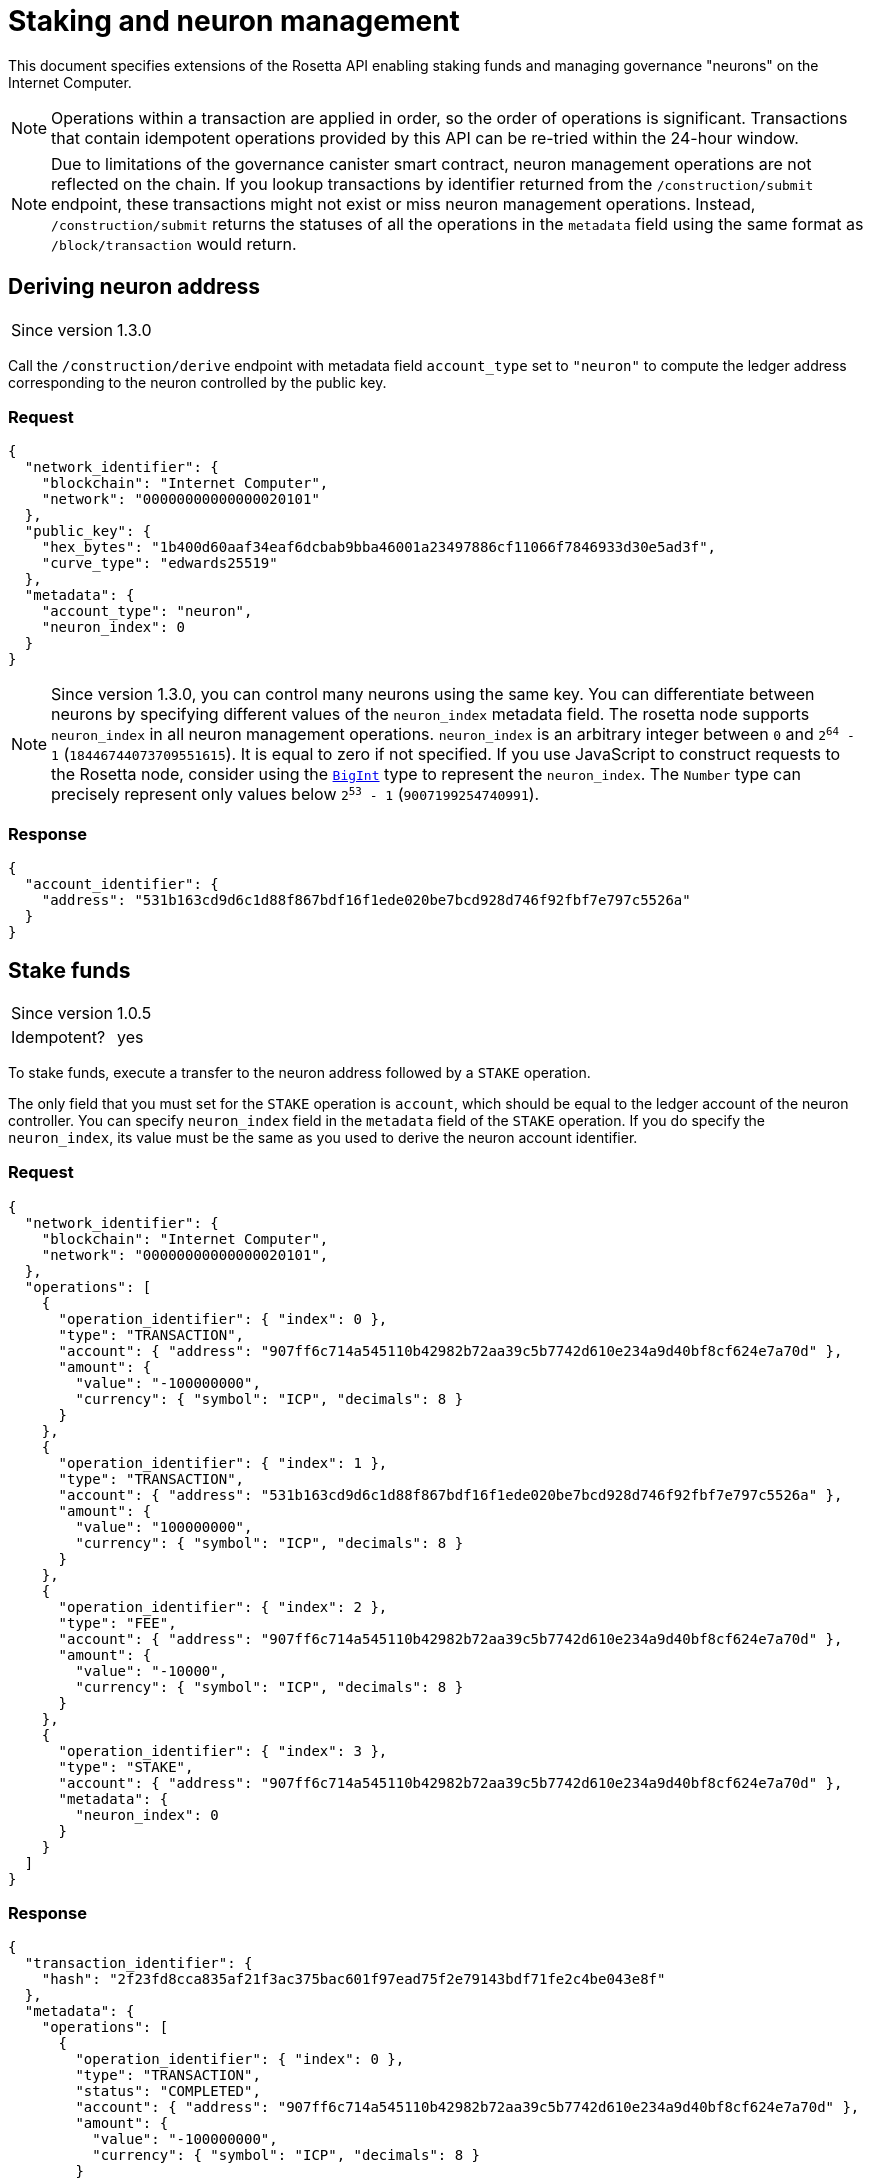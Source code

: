 = Staking and neuron management

This document specifies extensions of the Rosetta API enabling staking funds and managing governance "neurons" on the Internet Computer.

NOTE: Operations within a transaction are applied in order, so the order of operations is significant.
Transactions that contain idempotent operations provided by this API can be re-tried within the 24-hour window.

NOTE: Due to limitations of the governance canister smart contract, neuron management operations are not reflected on the chain.
If you lookup transactions by identifier returned from the `/construction/submit` endpoint, these transactions might not exist or miss neuron management operations.
Instead, `/construction/submit` returns the statuses of all the operations in the `metadata` field using the same format as `/block/transaction` would return.

== Deriving neuron address

[cols="1,1"]
|===
| Since version
| 1.3.0
|===

Call the `/construction/derive` endpoint with metadata field `account_type` set to `"neuron"` to compute the ledger address corresponding to the neuron controlled by the public key.

=== Request

[source,json]
----
{
  "network_identifier": {
    "blockchain": "Internet Computer",
    "network": "00000000000000020101"
  },
  "public_key": {
    "hex_bytes": "1b400d60aaf34eaf6dcbab9bba46001a23497886cf11066f7846933d30e5ad3f",
    "curve_type": "edwards25519"
  },
  "metadata": {
    "account_type": "neuron",
    "neuron_index": 0
  }
}
----

NOTE: Since version 1.3.0, you can control many neurons using the same key.
You can differentiate between neurons by specifying different values of the `neuron_index` metadata field.
The rosetta node supports `neuron_index` in all neuron management operations.
`neuron_index` is an arbitrary integer between `0` and `2^64^ - 1` (`18446744073709551615`).
It is equal to zero if not specified.
If you use JavaScript to construct requests to the Rosetta node, consider using the https://developer.mozilla.org/en-US/docs/Web/JavaScript/Reference/Global_Objects/BigInt[`BigInt`] type to represent the `neuron_index`.
The `Number` type can precisely represent only values below `2^53^ - 1` (`9007199254740991`).

=== Response

[source,json]
----
{
  "account_identifier": {
    "address": "531b163cd9d6c1d88f867bdf16f1ede020be7bcd928d746f92fbf7e797c5526a"
  }
}
----

== Stake funds

[cols="1,1"]
|===
| Since version
| 1.0.5

| Idempotent?
| yes
|===

To stake funds, execute a transfer to the neuron address followed by a `STAKE` operation.

The only field that you must set for the `STAKE` operation is `account`, which should be equal to the ledger account of the neuron controller.
You can specify `neuron_index` field in the `metadata` field of the `STAKE` operation.
If you do specify the `neuron_index`, its value must be the same as you used to derive the neuron account identifier.

=== Request

[source,json]
----
{
  "network_identifier": {
    "blockchain": "Internet Computer",
    "network": "00000000000000020101",
  },
  "operations": [
    {
      "operation_identifier": { "index": 0 },
      "type": "TRANSACTION",
      "account": { "address": "907ff6c714a545110b42982b72aa39c5b7742d610e234a9d40bf8cf624e7a70d" },
      "amount": {
        "value": "-100000000",
        "currency": { "symbol": "ICP", "decimals": 8 }
      }
    },
    {
      "operation_identifier": { "index": 1 },
      "type": "TRANSACTION",
      "account": { "address": "531b163cd9d6c1d88f867bdf16f1ede020be7bcd928d746f92fbf7e797c5526a" },
      "amount": {
        "value": "100000000",
        "currency": { "symbol": "ICP", "decimals": 8 }
      }
    },
    {
      "operation_identifier": { "index": 2 },
      "type": "FEE",
      "account": { "address": "907ff6c714a545110b42982b72aa39c5b7742d610e234a9d40bf8cf624e7a70d" },
      "amount": {
        "value": "-10000",
        "currency": { "symbol": "ICP", "decimals": 8 }
      }
    },
    {
      "operation_identifier": { "index": 3 },
      "type": "STAKE",
      "account": { "address": "907ff6c714a545110b42982b72aa39c5b7742d610e234a9d40bf8cf624e7a70d" },
      "metadata": {
        "neuron_index": 0
      }
    }
  ]
}
----

=== Response

[source,json]
----
{
  "transaction_identifier": {
    "hash": "2f23fd8cca835af21f3ac375bac601f97ead75f2e79143bdf71fe2c4be043e8f"
  },
  "metadata": {
    "operations": [
      {
        "operation_identifier": { "index": 0 },
        "type": "TRANSACTION",
        "status": "COMPLETED",
        "account": { "address": "907ff6c714a545110b42982b72aa39c5b7742d610e234a9d40bf8cf624e7a70d" },
        "amount": {
          "value": "-100000000",
          "currency": { "symbol": "ICP", "decimals": 8 }
        }
      },
      {
        "operation_identifier": { "index": 1 },
        "type": "TRANSACTION",
        "status": "COMPLETED",
        "account": { "address": "531b163cd9d6c1d88f867bdf16f1ede020be7bcd928d746f92fbf7e797c5526a" },
        "amount": {
          "value": "100000000",
          "currency": { "symbol": "ICP", "decimals": 8 }
        }
      },
      {
        "operation_identifier": { "index": 2 },
        "type": "FEE",
        "status": "COMPLETED",
        "account": { "address": "907ff6c714a545110b42982b72aa39c5b7742d610e234a9d40bf8cf624e7a70d" },
        "amount": {
          "value": "-10000",
          "currency": { "symbol": "ICP", "decimals": 8 }
        }
      },
      {
        "operation_identifier": { "index": 3 },
        "type": "STAKE",
        "status": "COMPLETED",
        "account": { "address": "907ff6c714a545110b42982b72aa39c5b7742d610e234a9d40bf8cf624e7a70d" },
        "metadata": {
          "neuron_index": 0
        }
      }
    ]
  }
}
----

== Managing neurons

=== Setting dissolve timestamp

[cols="1,1"]
|===
| Since version
| 1.1.0

| Idempotent?
| yes

| Minimal access level
| controller
|===

This operation updates the time when the neuron can reach the `DISSOLVED` state.

Dissolve timestamp always increases monotonically.

  * If the neuron is in the `DISSOLVING` state, this operation can move the dissolve timestamp further into the future.
  * If the neuron is in the `NOT_DISSOLVING` state, invoking `SET_DISSOLVE_TIMESTAMP` with time T will attempt to increase the neuron's dissolve delay (the minimal time it will take to dissolve the neuron) to `T - current_time`.
  * If the neuron is in the `DISSOLVED` state, invoking `SET_DISSOLVE_TIMESTAMP` will move it to the `NOT_DISSOLVING` state and will set the dissolve delay accordingly.

.Preconditions
  * `account.address` is the ledger address of the neuron contoller.

.Example
[source,json]
----
{
  "operation_identifier": { "index": 4 },
  "type": "SET_DISSOLVE_TIMESTAMP",
  "account": {
    "address": "907ff6c714a545110b42982b72aa39c5b7742d610e234a9d40bf8cf624e7a70d"
  },
  "metadata": {
    "neuron_index": 0,
    "dissolve_time_utc_seconds": 1879939507
  }
}
----

=== Start dissolving

[cols="1,1"]
|===
| Since version
| 1.1.0

| Idempotent?
| yes

| Minimal access level
| controller
|===

The `START_DISSOLVNG` operation changes the state of the neuron to `DISSOLVING`.

.Preconditions
  * `account.address` is the ledger address of the neuron contoller.

.Postconditions
  * The neuron is in the `DISSOLVING` state.

.Example
[source,json]
----
{
  "operation_identifier": { "index": 5 },
  "type": "START_DISSOLVING",
  "account": {
    "address": "907ff6c714a545110b42982b72aa39c5b7742d610e234a9d40bf8cf624e7a70d" 
  },
  "metadata": {
    "neuron_index": 0
  }
}
----

=== Stop dissolving

[cols="1,1"]
|===
| Since version
| 1.1.0

| Idempotent?
| yes

| Minimal access level
| controller
|===

The `STOP_DISSOLVNG` operation changes the state of the neuron to `NOT_DISSOLVING`.

.Preconditions
  * `account.address` is a ledger address of a neuron contoller.

.Postconditions
  * The neuron is in `NOT_DISSOLVING` state.

.Example
[source,json]
----
{
  "operation_identifier": { "index": 6 },
  "type": "STOP_DISSOLVING",
  "account": {
    "address": "907ff6c714a545110b42982b72aa39c5b7742d610e234a9d40bf8cf624e7a70d" 
  },
  "metadata": {
    "neuron_index": 0
  }
}
----

=== Adding hotkeys

[cols="1,1"]
|===
| Since version
| 1.2.0

| Idempotent?
| yes

| Minimal access level
| controller
|===

The `ADD_HOTKEY` operation adds a hotkey to the neuron.
The Governance canister smart contract allows some non-critical operations to be signed with a hotkey instead of the controller's key (e.g., voting and querying maturity).

.Preconditions
  * `account.address` is a ledger address of a neuron controller.
  * The neuron has less than 10 hotkeys.

The command has two forms: one form accepts an https://smartcontracts.org/docs/interface-spec/index.html#principal[IC principal] as a hotkey, another form accepts a https://www.rosetta-api.org/docs/models/PublicKey.html[public key].

==== Add a principal as a hotkey

[source,json]
----
{
  "operation_identifier": { "index": 0 },
  "type": "ADD_HOTKEY",
  "account": { "address": "907ff6c714a545110b42982b72aa39c5b7742d610e234a9d40bf8cf624e7a70d" },
  "metadata": {
    "neuron_index": 0,
    "principal": "sp3em-jkiyw-tospm-2huim-jor4p-et4s7-ay35f-q7tnm-hi4k2-pyicb-xae"
  }
}
----

==== Add a public key as a hotkey

[source,json]
----
{
  "operation_identifier": { "index": 0 },
  "type": "ADD_HOTKEY",
  "account": { "address": "907ff6c714a545110b42982b72aa39c5b7742d610e234a9d40bf8cf624e7a70d" },
  "metadata": {
    "neuron_index": 0,
    "public_key": {
      "hex_bytes":  "1b400d60aaf34eaf6dcbab9bba46001a23497886cf11066f7846933d30e5ad3f",
      "curve_type": "edwards25519"
    }
  }
}
----

=== Spawn neurons

[cols="1,1"]
|===
| Since version
| 1.3.0

| Idempotent?
| yes

| Minimal access level
| controller
|===

The `SPAWN` operation creates a new neuron from an existing neuron with enough maturity.
This operation transfers all the maturity from the existing neuron to the staked amount of the newly spawned neuron.

.Preconditions
  * `account.address` is a ledger address of a neuron controller.
  * The parent neuron has at least 1 ICP worth of maturity.

.Postconditions
  * Parent neuron maturity is set to `0`.
  * A new neuron is spawned with a balance equal to the transferred maturity.

[source,json]
----
{
  "operation_identifier": { "index": 0 },
  "type": "SPAWN",
  "account": { "address": "907ff6c714a545110b42982b72aa39c5b7742d610e234a9d40bf8cf624e7a70d" },
  "metadata": {
    "neuron_index": 0,
    "controller": "sp3em-jkiyw-tospm-2huim-jor4p-et4s7-ay35f-q7tnm-hi4k2-pyicb-xae",
    "spawned_neuron_index": 1
  }
}
----

[NOTE] 
====
  * `controller` metadata field is optional and equal to the existing neuron controller by default.
  * `spawned_neuron_index` metadata field is required.
    The rosetta node uses this index to compute the subaccount for the spawned neuron.
    All spawned neurons must have different values of `spawned_neuron_index`.
====

=== Merge neuron maturity

[cols="1,1"]
|===
| Since version
| 1.4.0

| Idempotent?
| no

| Minimal access level
| controller
|===

The `MERGE_MATURITY` operation merges the existing maturity of the neuron into its stake.
The percentage of maturity to merge can be specified, otherwise the entire maturity is merged.

.Preconditions
 * `account.address` is the ledger address of the neuron controller.
 * The neuron has non-zero maturity to merge.

.Postconditions
 * Maturity decreased by the amount merged. 
 * Neuron stake increased by the amount merged.

.Example
[source,json]
----
{
  "operation_identifier": { "index": 0 },
  "type": "MERGE_MATURITY",
  "account": { "address": "907ff6c714a545110b42982b72aa39c5b7742d610e234a9d40bf8cf624e7a70d" },
  "metadata": {
    "neuron_index": 0,
    "percentage_to_merge": 14
  }
}
----

NOTE: `percentage_to_merge` metadata field is optional and equal to 100 by default.
If specified, the value must be an integer between 1 and 100 (bounds included).

== Accessing neuron attributes

[cols="1,1"]
|===
| Since version
| 1.3.0

| Minimal access level
| public
|===

Call the `/account/balance` endpoint to access the staked amount and publicly available neuron metadata.

.Preconditions
  * `public_key` contains the public key of a neuron's controller.

[NOTE]
====
  * This operation is available only in online mode.
  * The request should not specify any block identifier because the endpoint always returns the latest state of the neuron.
====

=== Request

[source,json]
----
{
  "network_identifier": {
    "blockchain": "Internet Computer",
    "network": "00000000000000020101"
  },
  "account_identifier": {
    "address": "a4ac33c6a25a102756e3aac64fe9d3267dbef25392d031cfb3d2185dba93b4c4"
  },
  "metadata": {
    "account_type": "neuron",
    "neuron_index": 0,
    "public_key": {
      "hex_bytes": "ba5242d02642aede88a5f9fe82482a9fd0b6dc25f38c729253116c6865384a9d",
      "curve_type": "edwards25519"
    }
  }
}
----

=== Response

[source,json]
----
{
  "block_identifier": {
    "index": 1150,
    "hash": "ca02e34bafa2f58b18a66073deb5f389271ee74bd59a024f9f7b176a890039b2"
  },
  "balances": [
    {
      "value": "100000000",
      "currency": {
        "symbol": "ICP",
        "decimals": 8
      }
    }
  ],
  "metadata": {
    "verified_query": false,
    "retrieved_at_timestamp_seconds": 1639670156,
    "state": "DISSOLVING",
    "age_seconds": 0,
    "dissolve_delay_seconds": 240269355,
    "voting_power": 195170955,
    "created_timestamp_seconds": 1638802541
  }
}
----
